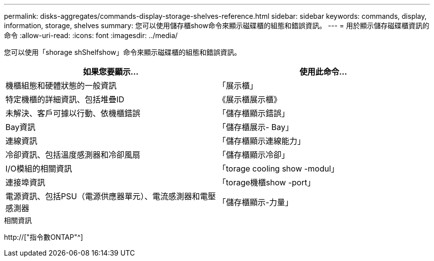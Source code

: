 ---
permalink: disks-aggregates/commands-display-storage-shelves-reference.html 
sidebar: sidebar 
keywords: commands, display, information, storage, shelves 
summary: 您可以使用儲存櫃show命令來顯示磁碟櫃的組態和錯誤資訊。 
---
= 用於顯示儲存磁碟櫃資訊的命令
:allow-uri-read: 
:icons: font
:imagesdir: ../media/


[role="lead"]
您可以使用「shorage shShelfshow」命令來顯示磁碟櫃的組態和錯誤資訊。

|===
| 如果您要顯示... | 使用此命令... 


 a| 
機櫃組態和硬體狀態的一般資訊
 a| 
「展示櫃」



 a| 
特定機櫃的詳細資訊、包括堆疊ID
 a| 
《展示櫃展示櫃》



 a| 
未解決、客戶可據以行動、依機櫃錯誤
 a| 
「儲存櫃顯示錯誤」



 a| 
Bay資訊
 a| 
「儲存櫃展示- Bay」



 a| 
連線資訊
 a| 
「儲存櫃顯示連線能力」



 a| 
冷卻資訊、包括溫度感測器和冷卻風扇
 a| 
「儲存櫃顯示冷卻」



 a| 
I/O模組的相關資訊
 a| 
「torage cooling show -modul」



 a| 
連接埠資訊
 a| 
「torage機櫃show -port」



 a| 
電源資訊、包括PSU（電源供應器單元）、電流感測器和電壓感測器
 a| 
「儲存櫃顯示-力量」

|===
.相關資訊
http://["指令數ONTAP"^]
